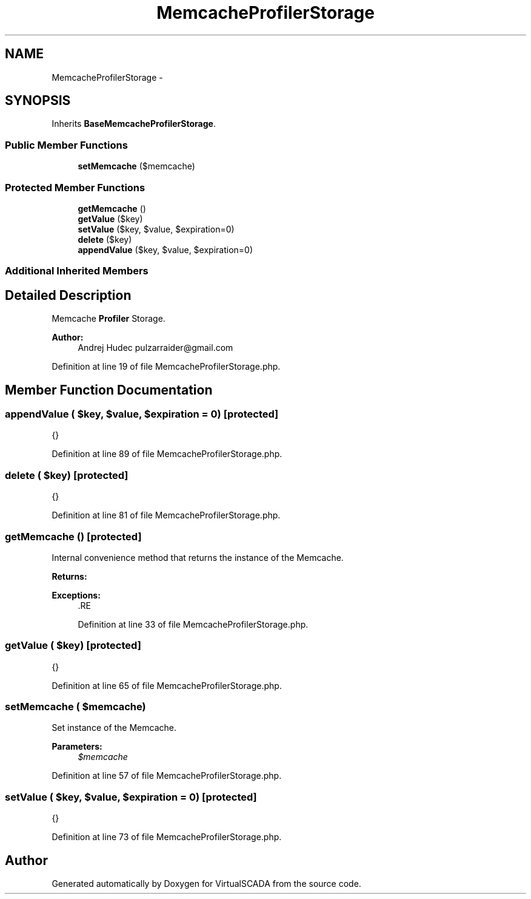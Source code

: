 .TH "MemcacheProfilerStorage" 3 "Tue Apr 14 2015" "Version 1.0" "VirtualSCADA" \" -*- nroff -*-
.ad l
.nh
.SH NAME
MemcacheProfilerStorage \- 
.SH SYNOPSIS
.br
.PP
.PP
Inherits \fBBaseMemcacheProfilerStorage\fP\&.
.SS "Public Member Functions"

.in +1c
.ti -1c
.RI "\fBsetMemcache\fP ($memcache)"
.br
.in -1c
.SS "Protected Member Functions"

.in +1c
.ti -1c
.RI "\fBgetMemcache\fP ()"
.br
.ti -1c
.RI "\fBgetValue\fP ($key)"
.br
.ti -1c
.RI "\fBsetValue\fP ($key, $value, $expiration=0)"
.br
.ti -1c
.RI "\fBdelete\fP ($key)"
.br
.ti -1c
.RI "\fBappendValue\fP ($key, $value, $expiration=0)"
.br
.in -1c
.SS "Additional Inherited Members"
.SH "Detailed Description"
.PP 
Memcache \fBProfiler\fP Storage\&.
.PP
\fBAuthor:\fP
.RS 4
Andrej Hudec pulzarraider@gmail.com 
.RE
.PP

.PP
Definition at line 19 of file MemcacheProfilerStorage\&.php\&.
.SH "Member Function Documentation"
.PP 
.SS "appendValue ( $key,  $value,  $expiration = \fC0\fP)\fC [protected]\fP"
{} 
.PP
Definition at line 89 of file MemcacheProfilerStorage\&.php\&.
.SS "delete ( $key)\fC [protected]\fP"
{} 
.PP
Definition at line 81 of file MemcacheProfilerStorage\&.php\&.
.SS "getMemcache ()\fC [protected]\fP"
Internal convenience method that returns the instance of the Memcache\&.
.PP
\fBReturns:\fP
.RS 4
.RE
.PP
\fBExceptions:\fP
.RS 4
\fI\fP .RE
.PP

.PP
Definition at line 33 of file MemcacheProfilerStorage\&.php\&.
.SS "getValue ( $key)\fC [protected]\fP"
{} 
.PP
Definition at line 65 of file MemcacheProfilerStorage\&.php\&.
.SS "setMemcache ( $memcache)"
Set instance of the Memcache\&.
.PP
\fBParameters:\fP
.RS 4
\fI$memcache\fP 
.RE
.PP

.PP
Definition at line 57 of file MemcacheProfilerStorage\&.php\&.
.SS "setValue ( $key,  $value,  $expiration = \fC0\fP)\fC [protected]\fP"
{} 
.PP
Definition at line 73 of file MemcacheProfilerStorage\&.php\&.

.SH "Author"
.PP 
Generated automatically by Doxygen for VirtualSCADA from the source code\&.
